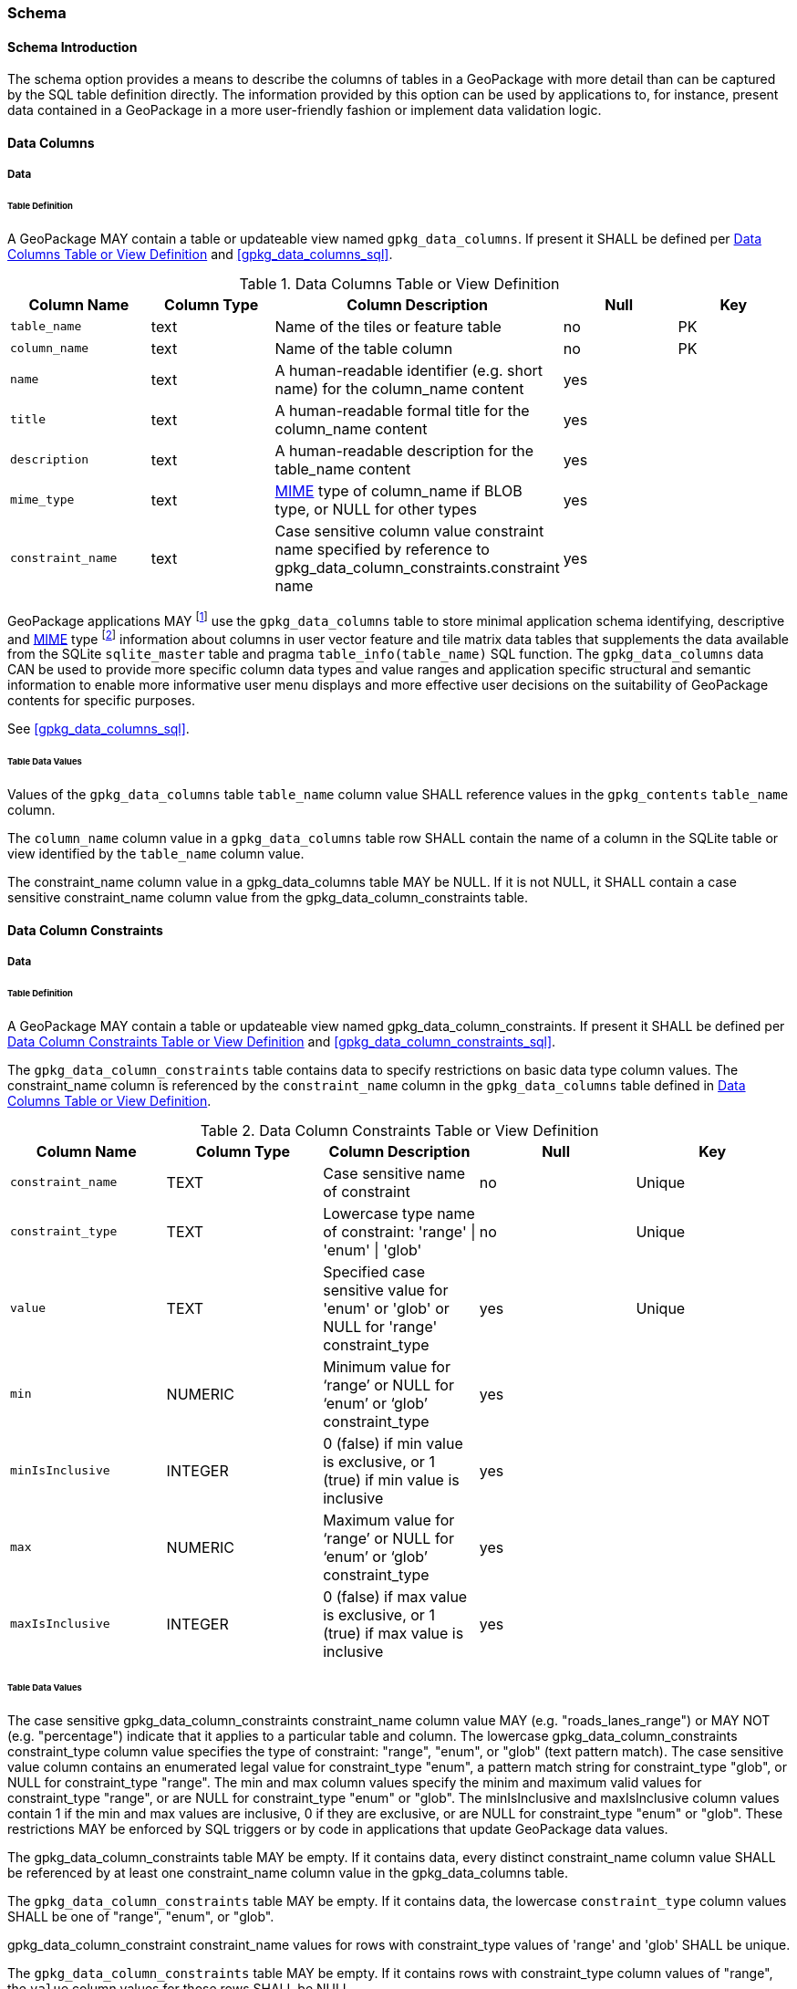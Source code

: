 === Schema

==== Schema Introduction

The schema option provides a means to describe the columns of tables in a GeoPackage with more detail than can be captured by the SQL table definition directly.
The information provided by this option can be used by applications to, for instance, present data contained in a GeoPackage in a more user-friendly fashion or implement data validation logic.

==== Data Columns

===== Data

====== Table Definition

[requirement]
A GeoPackage MAY contain a table or updateable view named `gpkg_data_columns`.
If present it SHALL be defined per <<gpkg_data_columns_cols>> and <<gpkg_data_columns_sql>>.

[[gpkg_data_columns_cols]]
.Data Columns Table or View Definition
[cols=",,,,",options="header",]
|=======================================================================
|Column Name |Column Type |Column Description |Null |Key
|`table_name` |text |Name of the tiles or feature table |no |PK
|`column_name` |text |Name of the table column |no |PK
|`name` |text |A human-readable identifier (e.g. short name) for the column_name content |yes |
|`title` |text |A human-readable formal title for the column_name content |yes |
|`description` |text |A human-readable description for the table_name content |yes |
|`mime_type` |text |http://www.iana.org/assignments/media-types/index.html[MIME] type of column_name if BLOB type, or NULL for other types |yes |
|`constraint_name` |text |Case sensitive column value constraint name specified by reference to  gpkg_data_column_constraints.constraint name |yes |
|=======================================================================

:data_cols_foot1: footnote:[A GeoPackage is not required to contain a gpkg_data_columns table. The gpkg_data_columns table in a GeoPackage MAY be empty.]
:data_cols_foot2: footnote:[GeoPackages MAY contain MIME types other than the raster image types specified in clauses <<tile_enc_png>>, <<tile_enc_jpeg>>, <<tile_enc_webp>>, <<tile_enc_tiff>> and <<tile_enc_nitf>> as feature attributes, but they are not required to do so.]

GeoPackage applications MAY {data_cols_foot1} use the `gpkg_data_columns` table to store minimal application schema identifying, descriptive and http://www.iana.org/assignments/media-types/index.html[MIME] type {data_cols_foot2} information about columns in user vector feature and tile matrix data tables that supplements the data available from the SQLite `sqlite_master` table and pragma `table_info(table_name)` SQL function.
The `gpkg_data_columns` data CAN be used to provide more specific column data types and value ranges and application specific structural and semantic information to enable more informative user menu displays and more effective user decisions on the suitability of GeoPackage contents for specific purposes.

See <<gpkg_data_columns_sql>>.

====== Table Data Values

[requirement]
Values of the `gpkg_data_columns` table `table_name` column value SHALL reference values in the `gpkg_contents` `table_name` column.

[requirement]
The `column_name` column value in a `gpkg_data_columns` table row SHALL contain the name of a column in the SQLite table or view identified by the `table_name` column value.

[requirement]
The constraint_name column value in a gpkg_data_columns table MAY be NULL.
If it is not NULL, it SHALL contain a case sensitive constraint_name column value from the gpkg_data_column_constraints table.

==== Data Column Constraints

===== Data

====== Table Definition

[requirement]
A GeoPackage MAY contain a table or updateable view named gpkg_data_column_constraints.
If present it SHALL be defined per <<gpkg_data_column_constraints_cols>> and <<gpkg_data_column_constraints_sql>>.

The `gpkg_data_column_constraints` table contains data to specify restrictions on basic data type column values.
The constraint_name column is referenced by the `constraint_name` column in the `gpkg_data_columns` table defined in <<gpkg_data_columns_cols>>.

[[gpkg_data_column_constraints_cols]]
.Data Column Constraints Table or View Definition
[cols=",,,,",options="header",]
|=======================================================================
|Column Name |Column Type |Column Description |Null |Key
|`constraint_name` |TEXT |Case sensitive name of constraint |no |Unique
|`constraint_type` |TEXT |Lowercase type name of constraint: 'range' \| 'enum' \| 'glob' |no |Unique
|`value` |TEXT |Specified case sensitive value for 'enum' or 'glob' or NULL for 'range' constraint_type |yes |Unique
|`min` |NUMERIC |Minimum value for ‘range’ or NULL for ‘enum’ or ‘glob’ constraint_type |yes |
|`minIsInclusive` |INTEGER |0 (false) if min value is exclusive, or 1 (true) if min value is inclusive |yes |
|`max` |NUMERIC |Maximum value for ‘range’ or NULL for ‘enum’ or ‘glob’ constraint_type |yes |
|`maxIsInclusive` |INTEGER | 0 (false) if max value is exclusive, or 1 (true) if max value is inclusive |yes |
|=======================================================================

====== Table Data Values

The case sensitive gpkg_data_column_constraints constraint_name column value MAY (e.g. "roads_lanes_range") or MAY NOT (e.g. "percentage") indicate that it applies to a particular table and column.
The lowercase gpkg_data_column_constraints constraint_type column value specifies the type of constraint: "range", "enum", or "glob" (text pattern match).
The case sensitive value column contains an enumerated legal value for constraint_type "enum", a pattern match string for constraint_type "glob", or NULL for constraint_type "range".
The min and max column values specify the minim and maximum valid values for constraint_type "range", or are NULL for constraint_type "enum" or "glob".
The minIsInclusive and maxIsInclusive column values contain 1 if the min and max values are inclusive, 0 if they are exclusive, or are NULL for constraint_type "enum" or "glob".
These restrictions MAY be enforced by SQL triggers or by code in applications that update GeoPackage data values.

[requirement]
The gpkg_data_column_constraints table MAY be empty.
If it contains data, every distinct constraint_name column value SHALL be referenced by at least one constraint_name column value in the gpkg_data_columns table.

[requirement]
The `gpkg_data_column_constraints` table MAY be empty.
If it contains data, the lowercase `constraint_type` column values SHALL be one of "range", "enum", or "glob".

[requirement]
gpkg_data_column_constraint constraint_name values for rows with constraint_type values of 'range' and 'glob' SHALL be unique.

[requirement]
The `gpkg_data_column_constraints` table MAY be empty.
If it contains rows with constraint_type column values of "range", the `value` column values for those rows SHALL be NULL.

[requirement]
The `gpkg_data_column_constraints` table MAY be empty.
If it contains rows with `constraint_type` column values of "range", the `min` column values for those rows SHALL be NOT NULL and less than the `max` column value which shall be NOT NULL.

[requirement]
The `gpkg_data_column_constraints` table MAY be empty.
If it contains rows with `constraint_type` column values of "range", the `minIsInclusive` and `maxIsInclusive` column values for those rows SHALL be 0 or 1.

[requirement]
The `gpkg_data_column_constraints` table MAY be empty.
If it contains rows with `constraint_type` column values of "enum" or "glob", the `min`, `max`, `minIsInclusive` and `maxIsInclusive` column values for those rows SHALL be NULL.

[requirement]
The `gpkg_data_column_constraints` table MAY be empty.
If it contains rows with `constraint_type` column values of "enum" or "glob", the `value` column SHALL NOT be NULL.
